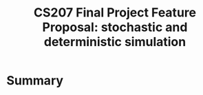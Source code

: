 #+STARTUP: indent
#+STARTUP: showall
#+LATEX_HEADER: \usepackage[margin=1.25in]{geometry}
#+OPTIONS: toc:nil 
#+TITLE: CS207 Final Project Feature Proposal: stochastic and deterministic simulation

* Summary
  
